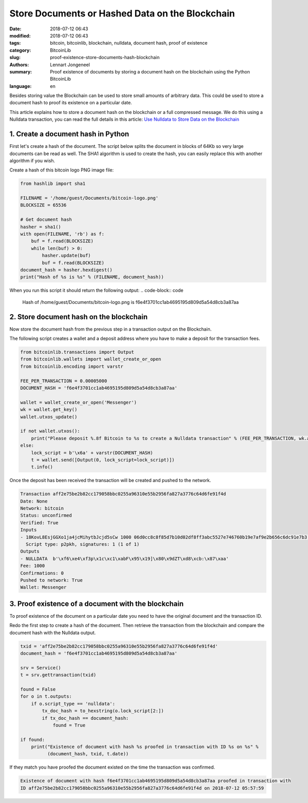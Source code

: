 Store Documents or Hashed Data on the Blockchain
================================================

:date: 2018-07-12 06:43
:modified: 2018-07-12 06:43
:tags: bitcoin, bitcoinlib, blockchain, nulldata, document hash, proof of existence
:category: BitcoinLib
:slug: proof-existence-store-documents-hash-blockchain
:authors: Lennart Jongeneel
:summary: Proof existence of documents by storing a document hash on the blockchain using the Python BitcoinLib
:language: en


Besides storing value the Blockchain can be used to store small amounts of arbitrary data.
This could be used to store a document hash to proof its existence on a particular date.

This article explains how to store a document hash on the blockchain or a full compressed message.
We do this using a Nulldata transaction, you can read the full details in this article:
`Use Nulldata to Store Data on the Blockchain <{filename}/use-nulldata-to-send-blockchain-messages.rst>`_


1. Create a document hash in Python
-----------------------------------

First let's create a hash of the document. The script below splits the document in blocks of 64Kb so very
large documents can be read as well. The SHA1 algorithm is used to create the hash, you can easily replace this
with another algorithm if you wish.

.. image:: /images/bitcoin-logo.png
   :width: 191px
   :alt: Bitcoin Logo
   :align: center

Create a hash of this bitcoin logo PNG image file:

.. code-block:: python

    from hashlib import sha1

    FILENAME = '/home/guest/Documents/bitcoin-logo.png'
    BLOCKSIZE = 65536

    # Get document hash
    hasher = sha1()
    with open(FILENAME, 'rb') as f:
        buf = f.read(BLOCKSIZE)
        while len(buf) > 0:
            hasher.update(buf)
            buf = f.read(BLOCKSIZE)
    document_hash = hasher.hexdigest()
    print("Hash of %s is %s" % (FILENAME, document_hash))


When you run this script it should return the following output:
.. code-block:: code

    Hash of /home/guest/Documents/bitcoin-logo.png is f6e4f3701cc1ab4695195d809d5a54d8cb3a87aa


2. Store document hash on the blockchain
----------------------------------------

Now store the document hash from the previous step in a transaction output on the Blockchain.

The following script creates a wallet and a deposit address where you have to make a deposit
for the transaction fees.

.. code-block:: python

    from bitcoinlib.transactions import Output
    from bitcoinlib.wallets import wallet_create_or_open
    from bitcoinlib.encoding import varstr

    FEE_PER_TRANSACTION = 0.00005000
    DOCUMENT_HASH = 'f6e4f3701cc1ab4695195d809d5a54d8cb3a87aa'

    wallet = wallet_create_or_open('Messenger')
    wk = wallet.get_key()
    wallet.utxos_update()

    if not wallet.utxos():
        print("Please deposit %.8f Bitcoin to %s to create a Nulldata transaction" % (FEE_PER_TRANSACTION, wk.address))
    else:
        lock_script = b'\x6a' + varstr(DOCUMENT_HASH)
        t = wallet.send([Output(0, lock_script=lock_script)])
        t.info()

Once the deposit has been received the transaction will be created and
pushed to the network.

.. code-block:: none

    Transaction aff2e75be2b82cc179058bbc0255a96310e55b2956fa827a3776c64d6fe91f4d
    Date: None
    Network: bitcoin
    Status: unconfirmed
    Verified: True
    Inputs
    - 18KovL8EsjGGXo1ja4jcMihytbJcjd5sCw 1000 06d0cc8c8f85d7b10d02df8ff3abc5527e746760b19e7af9e2b656c6dc91e7b3 0
      Script type: p2pkh, signatures: 1 (1 of 1)
    Outputs
    - NULLDATA  b'\xf6\xe4\xf3p\x1c\xc1\xabF\x95\x19]\x80\x9dZT\xd8\xcb:\x87\xaa'
    Fee: 1000
    Confirmations: 0
    Pushed to network: True
    Wallet: Messenger


3. Proof existence of a document with the blockchain
----------------------------------------------------

To proof existence of the document on a particular date you need to have the original document and
the transaction ID.

Redo the first step to create a hash of the document. Then retrieve the transaction from the blockchain
and compare the document hash with the Nulldata output.

.. code-block:: python

    txid = 'aff2e75be2b82cc179058bbc0255a96310e55b2956fa827a3776c64d6fe91f4d'
    document_hash = 'f6e4f3701cc1ab4695195d809d5a54d8cb3a87aa'

    srv = Service()
    t = srv.gettransaction(txid)

    found = False
    for o in t.outputs:
        if o.script_type == 'nulldata':
            tx_doc_hash = to_hexstring(o.lock_script[2:])
            if tx_doc_hash == document_hash:
                found = True

    if found:
        print("Existence of document with hash %s proofed in transaction with ID %s on %s" %
              (document_hash, txid, t.date))

If they match you have proofed the document existed on the time the transaction was confirmed.

.. code-block:: none

    Existence of document with hash f6e4f3701cc1ab4695195d809d5a54d8cb3a87aa proofed in transaction with
    ID aff2e75be2b82cc179058bbc0255a96310e55b2956fa827a3776c64d6fe91f4d on 2018-07-12 05:57:59
